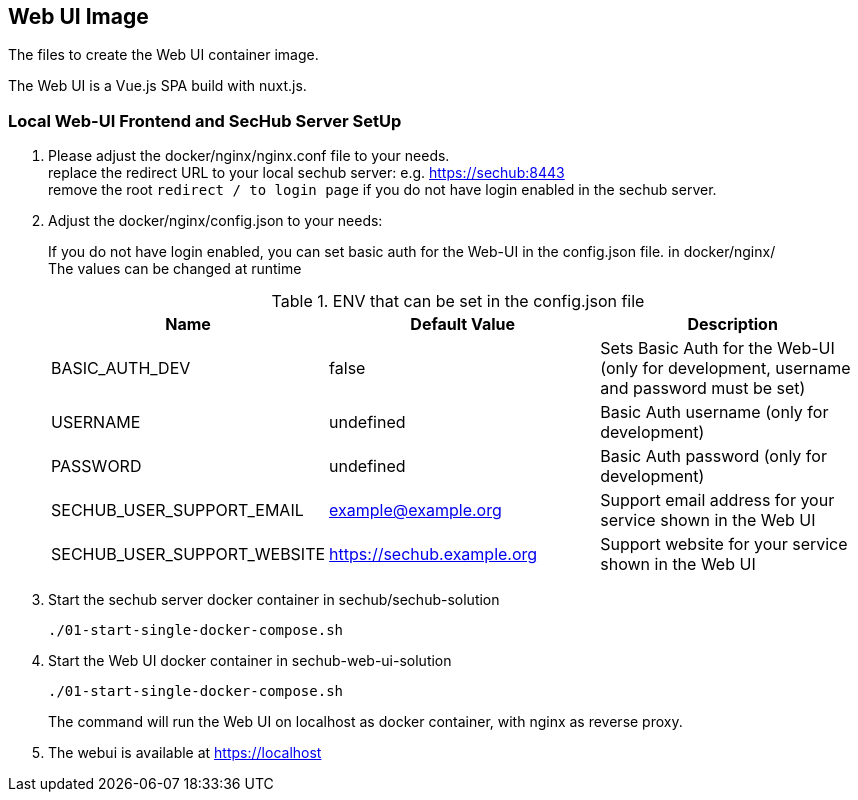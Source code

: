 // SPDX-License-Identifier: MIT

== Web UI Image

The files to create the Web UI container image.

The Web UI is a Vue.js SPA build with nuxt.js.

=== Local Web-UI Frontend and SecHub Server SetUp

1. Please adjust the docker/nginx/nginx.conf file to your needs. +
replace the redirect URL to your local sechub server: e.g. https://sechub:8443 +
remove the root `redirect / to login page` if you do not have login enabled in the sechub server.

2. Adjust the docker/nginx/config.json to your needs: +
+
If you do not have login enabled, you can set basic auth for the Web-UI in the config.json file. in docker/nginx/ +
The values can be changed at runtime +
+
.ENV that can be set in the config.json file
|===
|Name |Default Value |Description

|BASIC_AUTH_DEV
|false
|Sets Basic Auth for the Web-UI (only for development, username and password must be set)

|USERNAME
|undefined
|Basic Auth username (only for development)

|PASSWORD
|undefined
|Basic Auth password (only for development)

|SECHUB_USER_SUPPORT_EMAIL
|example@example.org
|Support email address for your service shown in the Web UI

|SECHUB_USER_SUPPORT_WEBSITE
|https://sechub.example.org
|Support website for your service shown in the Web UI
|===

3. Start the sechub server docker container in sechub/sechub-solution +
+
----
./01-start-single-docker-compose.sh
----

4. Start the Web UI docker container in sechub-web-ui-solution +
+
----
./01-start-single-docker-compose.sh
----
+
The command will run the Web UI on localhost as docker container, with nginx as reverse proxy.

5. The webui is available at https://localhost +
